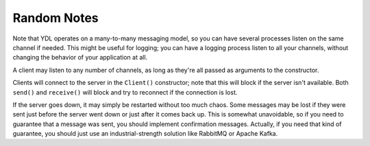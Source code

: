 Random Notes
=========================


Note that YDL operates on a many-to-many messaging model, so you can have several processes listen on the same channel if needed. This might be useful for logging; you can have a logging process listen to all your channels, without changing the behavior of your application at all.

A client may listen to any number of channels, as long as they're all passed as arguments to the constructor.

Clients will connect to the server in the ``Client()`` constructor; note that this will block if the server isn't available. Both ``send()`` and ``receive()`` will block and try to reconnect if the connection is lost.

If the server goes down, it may simply be restarted without too much chaos. Some messages may be lost if they were sent just before the server went down or just after it comes back up. This is somewhat unavoidable, so if you need to guarantee that a message was sent, you should implement confirmation messages. Actually, if you need that kind of guarantee, you should just use an industrial-strength solution like RabbitMQ or Apache Kafka.
